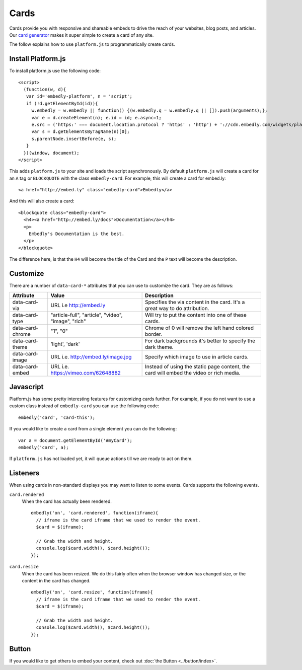 Cards
=====
Cards provide you with responsive and shareable embeds to drive the reach of
your websites, blog posts, and articles. Our `card generator </code>`_ makes it
super simple to create a card of any site.

The follow explains how to use ``platform.js`` to programmatically create cards.

Install Platform.js
-------------------
To install platform.js use the following code::

  <script>
    (function(w, d){
     var id='embedly-platform', n = 'script';
     if (!d.getElementById(id)){
       w.embedly = w.embedly || function() {(w.embedly.q = w.embedly.q || []).push(arguments);};
       var e = d.createElement(n); e.id = id; e.async=1;
       e.src = ('https:' === document.location.protocol ? 'https' : 'http') + '://cdn.embedly.com/widgets/platform.js';
       var s = d.getElementsByTagName(n)[0];
       s.parentNode.insertBefore(e, s);
     }
    })(window, document);
  </script>

This adds ``platform.js`` to your site and loads the script asynchronously. By
default ``platform.js`` will create a card for an ``A`` tag or ``BLOCKQUOTE``
with the class ``embedly-card``. For example, this will create a card for
embed.ly::

  <a href="http://embed.ly" class="embedly-card">Embedly</a>

And this will also create a card::

  <blockquote class="embedly-card">
    <h4><a href="http://embed.ly/docs">Documentation</a></h4>
    <p>
      Embedly's Documentation is the best.
    </p>
  </blockquote>

The difference here, is that the ``H4`` will become the title of the Card and
the ``P`` text will become the description.


Customize
---------
There are a number of ``data-card-*`` attributes that you can use to customize
the card. They are as follows:

+------------------+-----------------------------------------------------+----------------------------------------------------------------------------------------+
|    Attribute     |        Value                                        |       Description                                                                      |
+==================+=====================================================+========================================================================================+
| data-card-via    | URL i.e http://embed.ly                             | Specifies the via content in the card. It's a great way to do  attribution.            |
+------------------+-----------------------------------------------------+----------------------------------------------------------------------------------------+
| data-card-type   | "article-full", "article", "video", "image", "rich" | Will try to put the content into one of these cards.                                   |
+------------------+-----------------------------------------------------+----------------------------------------------------------------------------------------+
| data-card-chrome |  "1", "0"                                           | Chrome of 0 will remove the left hand colored border.                                  |
+------------------+-----------------------------------------------------+----------------------------------------------------------------------------------------+
| data-card-theme  | 'light', 'dark'                                     | For dark backgrounds it's better to specify the dark theme.                            |
+------------------+-----------------------------------------------------+----------------------------------------------------------------------------------------+
| data-card-image  | URL i.e. http://embed.ly/image.jpg                  | Specify which image to use in article cards.                                           |
+------------------+-----------------------------------------------------+----------------------------------------------------------------------------------------+
| data-card-embed  | URL i.e. https://vimeo.com/62648882                 | Instead of using the static page content, the card will embed the video or rich media. |
+------------------+-----------------------------------------------------+----------------------------------------------------------------------------------------+

Javascript
----------
Platform.js has some pretty interesting features for customizing cards further.
For example, if you do not want to use a custom class instead of
``embedly-card`` you can use the following code::

  embedly('card', 'card-this');

If you would like to create a card from a single element you can do the
following::

  var a = document.getElementById('#myCard');
  embedly('card', a);

If ``platform.js`` has not loaded yet, it will queue actions till we are ready
to act on them.

Listeners
---------
When using cards in non-standard displays you may want to listen to some
events. Cards supports the following events.

``card.rendered``
  When the card has actually been rendered.
  ::

    embedly('on', 'card.rendered', function(iframe){
      // iframe is the card iframe that we used to render the event.
      $card = $(iframe);

      // Grab the width and height.
      console.log($card.width(), $card.height());
    });

``card.resize``
  When the card has been resized. We do this fairly often when the browser window
  has changed size, or the content in the card has changed.
  ::

    embedly('on', 'card.resize', function(iframe){
      // iframe is the card iframe that we used to render the event.
      $card = $(iframe);

      // Grab the width and height.
      console.log($card.width(), $card.height());
    });



Button
------
If you would like to get others to embed your content, check out
:doc:`the Button <../button/index>`.

